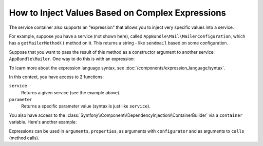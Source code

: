 .. index::
    single: DependencyInjection; ExpressionLanguage
    single: DependencyInjection; Expressions
    single: Service Container; ExpressionLanguage
    single: Service Container; Expressions

How to Inject Values Based on Complex Expressions
=================================================

The service container also supports an "expression" that allows you to inject
very specific values into a service.

For example, suppose you have a service (not shown here), called ``AppBundle\Mail\MailerConfiguration``,
which has a ``getMailerMethod()`` method on it. This returns a string - like ``sendmail``
based on some configuration.

Suppose that you want to pass the result of this method as a constructor argument
to another service: ``AppBundle\Mailer``. One way to do this is with an expression:

.. configuration-block::

    .. code-block:: yaml

        # app/config/services.yml
        services:
            # ...

            AppBundle\Mail\MailerConfiguration: ~

            AppBundle\Mailer:
                arguments: ["@=service('AppBundle\\\\Mail\\\\MailerConfiguration').getMailerMethod()"]

    .. code-block:: xml

        <!-- app/config/services.xml -->
        <?xml version="1.0" encoding="UTF-8" ?>
        <container xmlns="http://symfony.com/schema/dic/services"
            xmlns:xsi="http://www.w3.org/2001/XMLSchema-instance"
            xsi:schemaLocation="http://symfony.com/schema/dic/services
                http://symfony.com/schema/dic/services/services-1.0.xsd">

            <services>
                <!-- ... -->

                <service id="AppBundle\Mail\MailerConfiguration"></service>

                <service id="AppBundle\Mailer">
                    <argument type="expression">service('AppBundle\Mail\MailerConfiguration').getMailerMethod()</argument>
                </service>
            </services>
        </container>

    .. code-block:: php

        // app/config/services.php
        use AppBundle\Mail\MailerConfiguration;
        use AppBundle\Mailer;
        use Symfony\Component\ExpressionLanguage\Expression;

        $container->autowire(MailerConfiguration::class);

        $container->autowire(Mailer::class)
            ->addArgument(new Expression('service("AppBundle\Mail\MailerConfiguration").getMailerMethod()'));

To learn more about the expression language syntax, see :doc:`/components/expression_language/syntax`.

In this context, you have access to 2 functions:

``service``
    Returns a given service (see the example above).
``parameter``
    Returns a specific parameter value (syntax is just like ``service``).

You also have access to the :class:`Symfony\\Component\\DependencyInjection\\ContainerBuilder`
via a ``container`` variable. Here's another example:

.. configuration-block::

    .. code-block:: yaml

        services:
            AppBundle\Mailer:
                arguments: ["@=container.hasParameter('some_param') ? parameter('some_param') : 'default_value'"]

    .. code-block:: xml

        <?xml version="1.0" encoding="UTF-8" ?>
        <container xmlns="http://symfony.com/schema/dic/services"
            xmlns:xsi="http://www.w3.org/2001/XMLSchema-instance"
            xsi:schemaLocation="http://symfony.com/schema/dic/services
                http://symfony.com/schema/dic/services/services-1.0.xsd">

            <services>
                <service id="AppBundle\Mailer">
                    <argument type="expression">container.hasParameter('some_param') ? parameter('some_param') : 'default_value'</argument>
                </service>
            </services>
        </container>

    .. code-block:: php

        use AppBundle\Mailer;
        use Symfony\Component\ExpressionLanguage\Expression;

        $container->autowire(Mailer::class)
            ->addArgument(new Expression(
                "container.hasParameter('some_param') ? parameter('some_param') : 'default_value'"
            ));

Expressions can be used in ``arguments``, ``properties``, as arguments with
``configurator`` and as arguments to ``calls`` (method calls).
